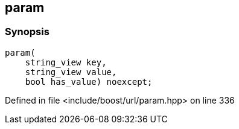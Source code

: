 :relfileprefix: ../../../
[#A246FDF7E8847A549D835D7B2EEC2863C2CFD7AC]
== param



=== Synopsis

[source,cpp,subs="verbatim,macros,-callouts"]
----
param(
    string_view key,
    string_view value,
    bool has_value) noexcept;
----

Defined in file <include/boost/url/param.hpp> on line 336


